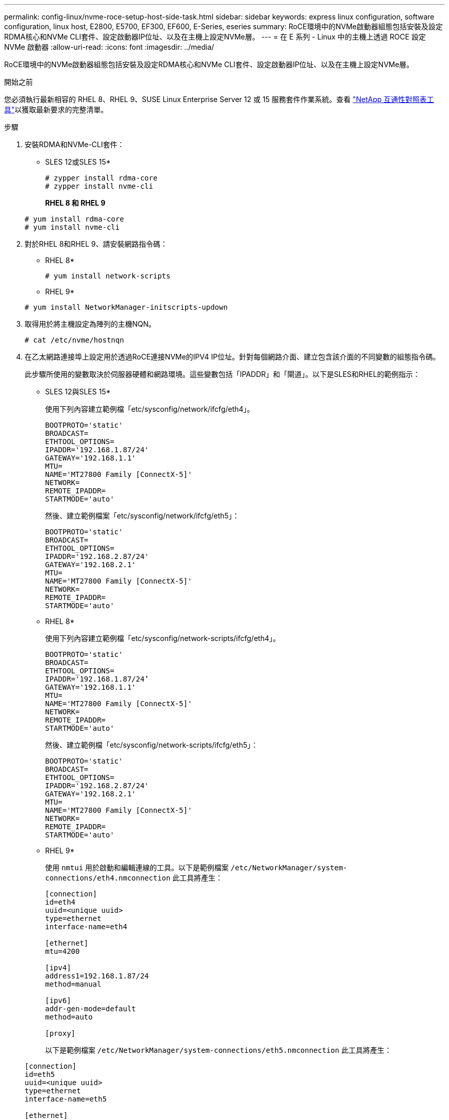 ---
permalink: config-linux/nvme-roce-setup-host-side-task.html 
sidebar: sidebar 
keywords: express linux configuration, software configuration, linux host, E2800, E5700, EF300, EF600, E-Series, eseries 
summary: RoCE環境中的NVMe啟動器組態包括安裝及設定RDMA核心和NVMe CLI套件、設定啟動器IP位址、以及在主機上設定NVMe層。 
---
= 在 E 系列 - Linux 中的主機上透過 ROCE 設定 NVMe 啟動器
:allow-uri-read: 
:icons: font
:imagesdir: ../media/


[role="lead"]
RoCE環境中的NVMe啟動器組態包括安裝及設定RDMA核心和NVMe CLI套件、設定啟動器IP位址、以及在主機上設定NVMe層。

.開始之前
您必須執行最新相容的 RHEL 8、RHEL 9、SUSE Linux Enterprise Server 12 或 15 服務套件作業系統。查看 https://mysupport.netapp.com/matrix["NetApp 互通性對照表工具"^]以獲取最新要求的完整清單。

.步驟
. 安裝RDMA和NVMe-CLI套件：
+
* SLES 12或SLES 15*

+
[listing]
----

# zypper install rdma-core
# zypper install nvme-cli
----
+
*RHEL 8 和 RHEL 9*

+
[listing]
----

# yum install rdma-core
# yum install nvme-cli
----
. 對於RHEL 8和RHEL 9、請安裝網路指令碼：
+
* RHEL 8*

+
[listing]
----
# yum install network-scripts
----
+
* RHEL 9*

+
[listing]
----
# yum install NetworkManager-initscripts-updown
----
. 取得用於將主機設定為陣列的主機NQN。
+
[listing]
----
# cat /etc/nvme/hostnqn
----
. 在乙太網路連接埠上設定用於透過RoCE連接NVMe的IPV4 IP位址。針對每個網路介面、建立包含該介面的不同變數的組態指令碼。
+
此步驟所使用的變數取決於伺服器硬體和網路環境。這些變數包括「IPADDR」和「閘道」。以下是SLES和RHEL的範例指示：

+
* SLES 12與SLES 15*

+
使用下列內容建立範例檔「etc/sysconfig/network/ifcfg/eth4」。

+
[listing]
----
BOOTPROTO='static'
BROADCAST=
ETHTOOL_OPTIONS=
IPADDR='192.168.1.87/24'
GATEWAY='192.168.1.1'
MTU=
NAME='MT27800 Family [ConnectX-5]'
NETWORK=
REMOTE_IPADDR=
STARTMODE='auto'
----
+
然後、建立範例檔案「etc/sysconfig/network/ifcfg/eth5」：

+
[listing]
----
BOOTPROTO='static'
BROADCAST=
ETHTOOL_OPTIONS=
IPADDR='192.168.2.87/24'
GATEWAY='192.168.2.1'
MTU=
NAME='MT27800 Family [ConnectX-5]'
NETWORK=
REMOTE_IPADDR=
STARTMODE='auto'
----
+
* RHEL 8*

+
使用下列內容建立範例檔「etc/sysconfig/network-scripts/ifcfg/eth4」。

+
[listing]
----
BOOTPROTO='static'
BROADCAST=
ETHTOOL_OPTIONS=
IPADDR='192.168.1.87/24’
GATEWAY='192.168.1.1'
MTU=
NAME='MT27800 Family [ConnectX-5]'
NETWORK=
REMOTE_IPADDR=
STARTMODE='auto'
----
+
然後、建立範例檔「etc/sysconfig/network-scripts/ifcfg/eth5」：

+
[listing]
----
BOOTPROTO='static'
BROADCAST=
ETHTOOL_OPTIONS=
IPADDR='192.168.2.87/24'
GATEWAY='192.168.2.1'
MTU=
NAME='MT27800 Family [ConnectX-5]'
NETWORK=
REMOTE_IPADDR=
STARTMODE='auto'
----
+
* RHEL 9*

+
使用 `nmtui` 用於啟動和編輯連線的工具。以下是範例檔案 `/etc/NetworkManager/system-connections/eth4.nmconnection` 此工具將產生：

+
[listing]
----

[connection]
id=eth4
uuid=<unique uuid>
type=ethernet
interface-name=eth4

[ethernet]
mtu=4200

[ipv4]
address1=192.168.1.87/24
method=manual

[ipv6]
addr-gen-mode=default
method=auto

[proxy]
----
+
以下是範例檔案 `/etc/NetworkManager/system-connections/eth5.nmconnection` 此工具將產生：

+
[listing]
----

[connection]
id=eth5
uuid=<unique uuid>
type=ethernet
interface-name=eth5

[ethernet]
mtu=4200

[ipv4]
address1=192.168.2.87/24
method=manual

[ipv6]
addr-gen-mode=default
method=auto

[proxy]
----
. 啟用網路介面：
+
[listing]
----

# ifup eth4
# ifup eth5
----
. 在主機上設定NVMe層。在下列位置建立下列檔案 `/etc/modules-load.d/` 載入 `nvme_rdma` 核心模組、並確保核心模組永遠開啟、即使在重新開機之後：
+
[listing]
----

# cat /etc/modules-load.d/nvme_rdma.conf
  nvme_rdma
----
. 重新啟動主機。
+
以驗證 `nvme_rdma` 已載入核心模組、請執行此命令：

+
[listing]
----
# lsmod | grep nvme
nvme_rdma              36864  0
nvme_fabrics           24576  1 nvme_rdma
nvme_core             114688  5 nvme_rdma,nvme_fabrics
rdma_cm               114688  7 rpcrdma,ib_srpt,ib_srp,nvme_rdma,ib_iser,ib_isert,rdma_ucm
ib_core               393216  15 rdma_cm,ib_ipoib,rpcrdma,ib_srpt,ib_srp,nvme_rdma,iw_cm,ib_iser,ib_umad,ib_isert,rdma_ucm,ib_uverbs,mlx5_ib,qedr,ib_cm
t10_pi                 16384  2 sd_mod,nvme_core
----

